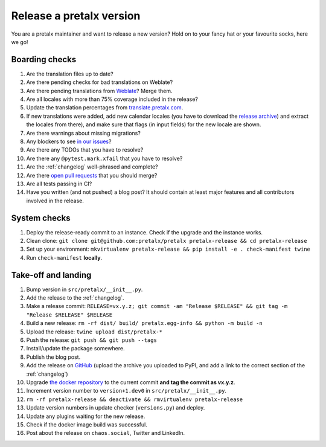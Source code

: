 Release a pretalx version
=========================

You are a pretalx maintainer and want to release a new version? Hold on to your fancy hat or your favourite socks, here we go!

Boarding checks
---------------

1. Are the translation files up to date?
2. Are there pending checks for bad translations on Weblate?
3. Are there pending translations from `Weblate <https://translate.pretalx.com/projects/pretalx/pretalx/#repository>`_? Merge them.
4. Are all locales with more than 75% coverage included in the release?
5. Update the translation percentages from `translate.pretalx.com <https://translate.pretalx.com/projects/pretalx/pretalx/#translations>`_.
6. If new translations were added, add new calendar locales (you have to download the `release archive <https://github.com/fullcalendar/fullcalendar/releases/download/v6.1.5/fullcalendar-6.1.5.zip>`_) and extract the locales from there), and make sure that flags (in input fields) for the new locale are shown.
7. Are there warnings about missing migrations?
8. Any blockers to see `in our issues <https://github.com/pretalx/pretalx/issues?q=is%3Aopen+is%3Aissue+label%3A%22type%3A+bug%22+>`_?
9. Are there any TODOs that you have to resolve?
10. Are there any ``@pytest.mark.xfail`` that you have to resolve?
11. Are the :ref:`changelog` well-phrased and complete?
12. Are there `open pull requests <https://github.com/pretalx/pretalx/pulls>`_ that you should merge?
13. Are all tests passing in CI?
14. Have you written (and not pushed) a blog post? It should contain at least major features and all contributors involved in the release.

System checks
-------------

1. Deploy the release-ready commit to an instance. Check if the upgrade and the instance works.
2. Clean clone: ``git clone git@github.com:pretalx/pretalx pretalx-release && cd pretalx-release``
3. Set up your environment: ``mkvirtualenv pretalx-release && pip install -e . check-manifest twine``
4. Run ``check-manifest`` **locally**.

Take-off and landing
--------------------

1. Bump version in ``src/pretalx/__init__.py``.
2. Add the release to the :ref:`changelog`.
3. Make a release commit: ``RELEASE=vx.y.z; git commit -am "Release $RELEASE" && git tag -m "Release $RELEASE" $RELEASE``
4. Build a new release: ``rm -rf dist/ build/ pretalx.egg-info && python -m build -n``
5. Upload the release: ``twine upload dist/pretalx-*``
6. Push the release: ``git push && git push --tags``
7. Install/update the package somewhere.
8. Publish the blog post.
9. Add the release on `GitHub <https://github.com/pretalx/pretalx/releases>`_ (upload the archive you uploaded to PyPI, and add a link to the correct section of the :ref:`changelog`)
10. Upgrade `the docker repository <https://github.com/pretalx/pretalx-docker>`_ to the current commit **and tag the commit as vx.y.z**.
11. Increment version number to ``version+1.dev0`` in ``src/pretalx/__init__.py``.
12. ``rm -rf pretalx-release && deactivate && rmvirtualenv pretalx-release``
13. Update version numbers in update checker (``versions.py``) and deploy.
14. Update any plugins waiting for the new release.
15. Check if the docker image build was successful.
16. Post about the release on ``chaos.social``, Twitter and LinkedIn.
